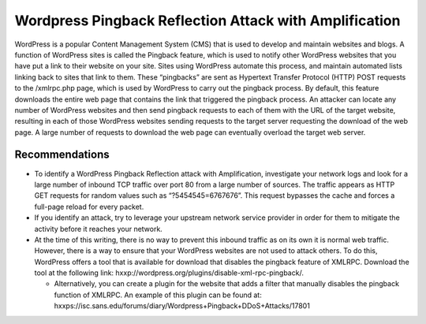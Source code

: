 Wordpress Pingback Reflection Attack with Amplification
=======================================================

WordPress is a popular Content Management System (CMS) that is used to develop and maintain websites and blogs. A function of WordPress sites is called the Pingback feature, which is used to notify other WordPress websites that you have put a link to their website on your site. Sites using WordPress automate this process, and maintain automated lists linking back to sites that link to them. These “pingbacks” are sent as Hypertext Transfer Protocol (HTTP) POST requests to the /xmlrpc.php page, which is used by WordPress to carry out the pingback process. By default, this feature downloads the entire web page that contains the link that triggered the pingback process. An attacker can locate any number of WordPress websites and then send pingback requests to each of them with the URL of the target website, resulting in each of those WordPress websites sending requests to the target server requesting the download of the web page. A large number of requests to download the web page can eventually overload the target web server.

Recommendations
---------------

* To identify a WordPress Pingback Reflection attack with Amplification, investigate your network logs and look for a large number of inbound TCP traffic over port 80 from a large number of sources. The traffic appears as HTTP GET requests for random values such as “?5454545=6767676”. This request bypasses the cache and forces a full-page reload for every packet.

* If you identify an attack, try to leverage your upstream network service provider in order for them to mitigate the activity before it reaches your network.

* At the time of this writing, there is no way to prevent this inbound traffic as on its own it is normal web traffic. However, there is a way to ensure that your WordPress websites are not used to attack others. To do this, WordPress offers a tool that is available for download that disables the pingback feature of XMLRPC. Download the tool at the following link: hxxp://wordpress.org/plugins/disable-xml-rpc-pingback/.

  * Alternatively, you can create a plugin for the website that adds a filter that manually disables the pingback function of XMLRPC. An example of this plugin can be found at: hxxps://isc.sans.edu/forums/diary/Wordpress+Pingback+DDoS+Attacks/17801